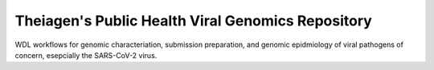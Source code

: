==================================================
Theiagen's Public Health Viral Genomics Repository
==================================================


WDL workflows for genomic characteriation, submission preparation, and genomic epidmiology of viral pathogens of concern, esepcially the SARS-CoV-2 virus.


